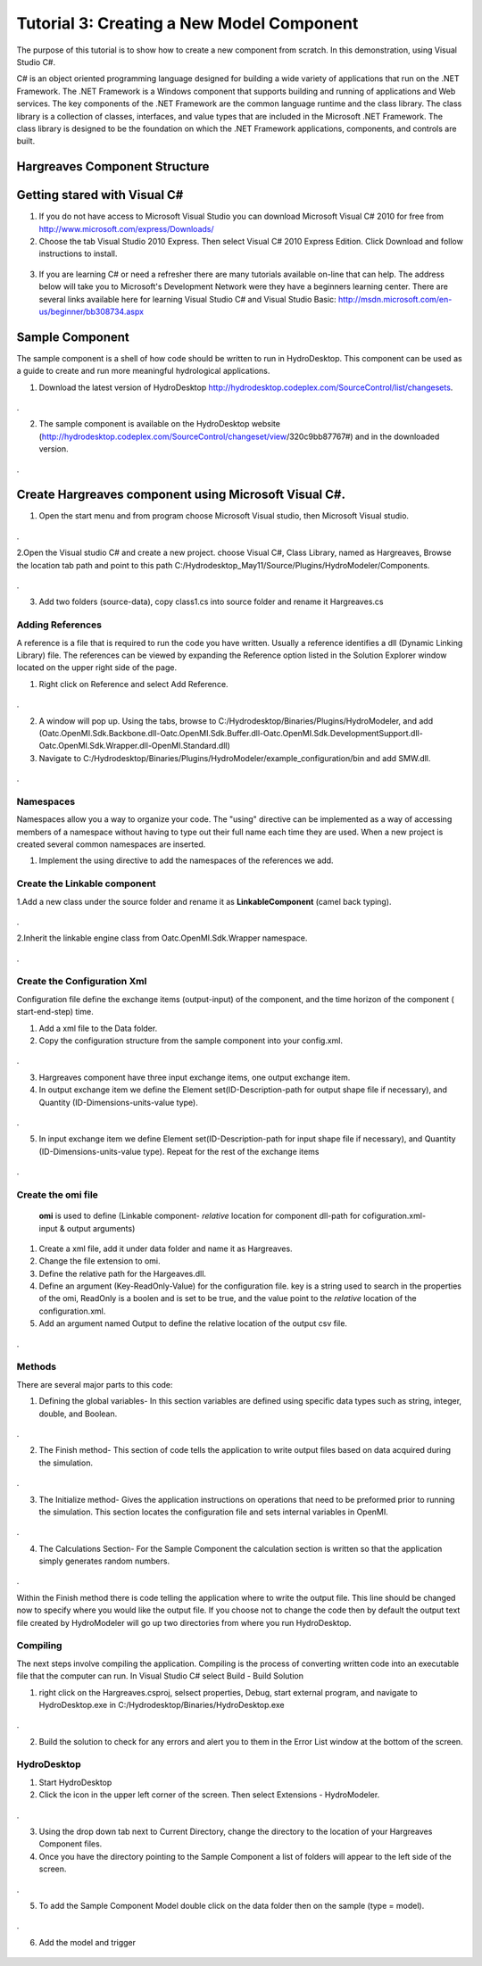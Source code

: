 .. index:: Tutorial03

Tutorial 3: Creating a New Model Component
==========================================
   
The purpose of this tutorial is to show how to create a new component from scratch. In this demonstration, using Visual Studio C#.  

C# is an object oriented programming language designed for building a wide variety of applications that run on the .NET Framework.  The .NET Framework is a Windows component that supports building and running of applications and Web services.  The key components of the .NET Framework are the common language runtime and the class library.  The class library is a collection of classes, interfaces, and value types that are included in the Microsoft .NET Framework.  The class library is designed to be the foundation on which the .NET Framework applications, components, and controls are built. 


Hargreaves Component Structure
------------------------------

Getting stared with Visual C#
------------------------------

1. If you do not have access to Microsoft Visual Studio you can download Microsoft Visual C# 2010 for free from http://www.microsoft.com/express/Downloads/

2. Choose the tab Visual Studio 2010 Express.  Then select Visual C# 2010 Express Edition.  Click Download and follow instructions to install.

.. figure:: ./images/Tutorial03/HM_fig44.png
   :align: center

3. If you are learning C# or need a refresher there are many tutorials available on-line that can help.  The address below will take you to Microsoft's Development Network were they have a beginners learning center.  There are several links available here for learning Visual Studio C# and Visual Studio Basic: http://msdn.microsoft.com/en-us/beginner/bb308734.aspx

.. index:: 
   single: Sample Component
   
Sample Component
----------------

The sample component is a shell of how code should be written to run in HydroDesktop.  This component can be used as a guide to create and run more meaningful hydrological applications.    

1. Download the latest version of HydroDesktop http://hydrodesktop.codeplex.com/SourceControl/list/changesets.

.. figure:: ./images/Tutorial03/Download.png
   :align: center
.

2. The sample component is available on the HydroDesktop website (http://hydrodesktop.codeplex.com/SourceControl/changeset/view/320c9bb87767#) and in the downloaded version.

.. figure:: ./images/Tutorial03/Sample.png
   :align: center
.

.. index:: 
   single: Create Hargreaves component using Microsoft Visual C#

Create Hargreaves component using Microsoft Visual C#.
---------------------------------------------- 

1. Open the start menu and from program choose Microsoft Visual studio, then Microsoft Visual studio.

.. figure:: ./images/Tutorial03/open.png
   :align: center
.

2.Open the Visual studio C# and create a new project. choose Visual C#, Class Library, named as Hargreaves, Browse the location tab path and point to this path C:/Hydrodesktop_May11/Source/Plugins/HydroModeler/Components.

.. figure:: ./images/Tutorial03/class.png
   :align: center
.

3. Add two folders (source-data), copy class1.cs into source folder and rename it Hargreaves.cs 

.. figure:: ./images/Tutorial03/folders.png
   :align: center


Adding References
'''''''''''

A reference is a file that is required to run the code you have written.  Usually a reference identifies a dll (Dynamic Linking Library) file.  The references can be viewed by expanding the Reference option listed in the Solution Explorer window located on the upper right side of the page.  

1. Right click on Reference and select Add Reference.

.. figure:: ./images/Tutorial03/ref.png
   :align: center
.

2. A window will pop up. Using the tabs, browse to C:/Hydrodesktop/Binaries/Plugins/HydroModeler, and add (Oatc.OpenMI.Sdk.Backbone.dll-Oatc.OpenMI.Sdk.Buffer.dll-Oatc.OpenMI.Sdk.DevelopmentSupport.dll-Oatc.OpenMI.Sdk.Wrapper.dll-OpenMI.Standard.dll)

3. Navigate to C:/Hydrodesktop/Binaries/Plugins/HydroModeler/example_configuration/bin and add SMW.dll.

.. figure:: ./images/Tutorial03/referencesstructure.png
   :align: center
.

.. index:: 
   single: Namespaces
   

Namespaces
'''''''''''

Namespaces allow you a way to organize your code.  The "using" directive can be implemented as a way of accessing members of a namespace without having to type out their full name each time they are used.  When a new project is created several common namespaces are inserted. 

1. Implement the using directive to add the namespaces of the references we add.

.. figure:: ./images/Tutorial03/system.png
   :align: center

.. index:: 
   single: Create the Linkable component


Create the Linkable component
''''''''''''''''''''''''''''
1.Add a new class under the source folder and rename it as **LinkableComponent** (camel back typing). 

.. figure:: ./images/Tutorial03/linkablecomponent.png
   :align: center
.

2.Inherit the linkable engine class from Oatc.OpenMI.Sdk.Wrapper namespace.

.. figure:: ./images/Tutorial03/inherited.png
   :align: center
.

.. index:: 
   single: Create the Configuration Xml

Create the Configuration Xml
''''''''''''''''''''''''''''

Configuration file define the exchange items (output-input) of the component, and the time horizon of the component ( start-end-step) time. 

1. Add a xml file to the Data folder.

2. Copy the configuration structure from the sample component into your config.xml.

.. figure:: ./images/Tutorial03/config.png
   :align: center
.

3. Hargreaves component have three input exchange items, one output exchange item.

4. In output exchange item we define the Element set(ID-Description-path for output shape file if necessary), and Quantity (ID-Dimensions-units-value type).

.. figure:: ./images/Tutorial03/outputexchangeitem.png
   :align: center
.

5. In input exchange item we define Element set(ID-Description-path for input shape file if necessary), and Quantity (ID-Dimensions-units-value type). Repeat for the rest of the exchange items

.. figure:: ./images/Tutorial03/inputexchangeitem.png
   :align: center
.

.. index:: 
   single: Create the omi file


Create the omi file
''''''''''''''''''
 **omi** is used to define (Linkable component- *relative* location for component dll-path for cofiguration.xml- input & output arguments)

1. Create a xml file, add it under data folder and name it as Hargreaves.

2. Change the file extension to omi.

3. Define the relative path for the Hargeaves.dll.

4. Define an argument (Key-ReadOnly-Value) for the configuration file. key is a string used to search in the properties of the omi, ReadOnly is a boolen and is set to be true, and the value point to the *relative* location of the configuration.xml.

5. Add an argument named Output to define the relative location of the output csv file.

.. figure:: ./images/Tutorial03/omi.png
   :align: center
.
 

.. index:: 
   single: Methods

Methods
''''''''

There are several major parts to this code:

1. Defining the global variables- In this section variables are defined using specific data types such as string, integer, double, and Boolean.


.. figure:: ./images/Tutorial03/variable.png
   :align: center
.


2. The Finish method- This section of code tells the application to write output files based on data acquired during the simulation.


.. figure:: ./images/Tutorial03/finish.png
   :align: center
.


3. The Initialize method- Gives the application instructions on operations that need to be preformed prior to running the simulation.  This section locates the configuration file and sets internal variables in OpenMI.


.. figure:: ./images/Tutorial03/start.png
   :align: center
.


4. The Calculations Section- For the Sample Component the calculation section is written so that the application simply generates random numbers. 

  
.. figure:: ./images/Tutorial03/preform.png
   :align: center
.

Within the Finish method there is code telling the application where to write the output file.  This line should be changed now to specify where you would like the output file.  If you choose not to change the code then by default the output text file created by HydroModeler will go up two directories from where you run HydroDesktop.  

.. index:: 
   single: Compiling

Compiling
''''''''''

The next steps involve compiling the application.  Compiling is the process of converting written code into an executable file that the computer can run.  
In Visual Studio C# select Build - Build Solution

1. right click on the Hargreaves.csproj,  selsect properties, Debug, start external program, and navigate to HydroDesktop.exe in C:/Hydrodesktop/Binaries/HydroDesktop.exe

.. figure:: ./images/compile.png
   :align: center
.

2. Build the solution to check for any errors and alert you to them in the Error List window at the bottom of the screen.
    

.. index:: 
   single: Running a sample component in HydrDesktop


HydroDesktop
'''''''''''''

1. Start HydroDesktop

2. Click the icon in the upper left corner of the screen.  Then select Extensions - HydroModeler.

.. figure:: ./images/Tutorial03/HM_fig50.png
   :align: center
.

3. Using the drop down tab next to Current Directory, change the directory to the location of your Hargreaves Component files.

4. Once you have the directory pointing to the Sample Component a list of folders will appear to the left side of the screen.

.. figure:: ./images/Tutorial03/HM_fig51.png
   :align: center
.

5. To add the Sample Component Model double click on the data folder then on the sample (type = model).

.. figure:: ./images/Tutorial03/ModelAdding.png
   :align: center
.

6. Add the model and trigger

.. figure:: ./images/Tutorial03/trigger.png
   :align: center




